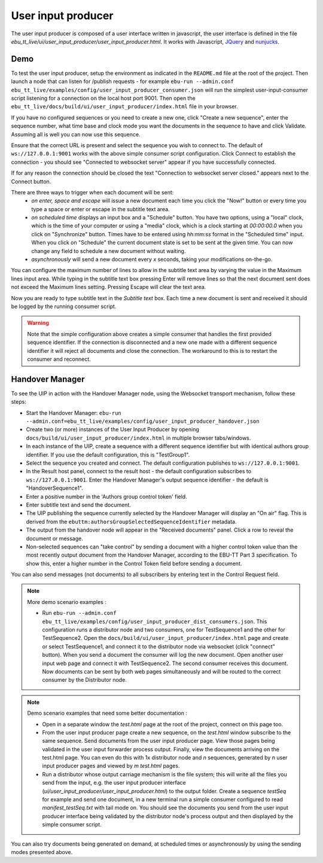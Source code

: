 User input producer
===================

The user input producer is composed of a user interface written in javascript,
the user interface is defined in the file
`ebu_tt_live/ui/user_input_producer/user_input_producer.html`. It works with
Javascript, JQuery_ and nunjucks_.

Demo
----

To test the user input producer, setup the environment as indicated in the
``README.md`` file at the root of the project. Then launch a node that can
listen for /publish requests - for example ``ebu-run --admin.conf
ebu_tt_live/examples/config/user_input_producer_consumer.json`` will run the
simplest user-input-consumer script listening for a connection on the local host
port 9001. Then open the
``ebu_tt_live/docs/build/ui/user_input_producer/index.html`` file in your
browser.

If you have no configured sequences or you need to create a new one, click
"Create a new sequence", enter the sequence number, what time base and clock
mode you want the documents in the sequence to have and click Validate. Assuming
all is well you can now use this sequence.

Ensure that the correct URL is present and select the sequence you wish to
connect to. The default of ``ws://127.0.0.1:9001`` works with the above simple
consumer script configuration. Click Connect to establish the connection - you
should see "Connected to websocket server" appear if you have successfully
connected.

If for any reason the connection should be closed the text "Connection to
websocket server closed." appears next to the Connect button.

There are three ways to trigger when each document will be sent:
    * `on enter, space and escape` will issue a new document each time you click the "Now!" button or every time you type a space or enter or escape in the subtitle text area.
    * `on scheduled time` displays an input box and a "Schedule" button. You have two options, using a "local" clock, which is the time of your computer or using a "media" clock, which is a clock starting at `00:00:00.0` when you click on "Synchronize" button. Times have to be entered using `hh:mm:ss` format in the "Scheduled time" input. When you click on "Schedule" the current document state is set to be sent at the given time. You can now change any field to schedule a new document without waiting.
    * `asynchronously` will send a new document every `x` seconds, taking your modifications on-the-go.

You can configure the maximum number of lines to allow in the subtitle text area
by varying the value in the Maximum lines input area. While typing in the
subtitle text box pressing Enter will remove lines so that the next document
sent does not exceed the Maximum lines setting. Pressing Escape will clear the
text area.

Now you are ready to type subtitle text in the `Subtitle text` box. Each time a
new document is sent and received it should be logged by the running consumer
script.

.. warning:: Note that the simple configuration above creates a simple consumer
 that handles the first provided sequence identifier. If the connection is
 disconnected and a new one made with a different sequence identifier it will
 reject all documents and close the connection. The workaround to this is to
 restart the consumer and reconnect.

Handover Manager
----------------

To see the UIP in action with the Handover Manager node, using the Websocket
transport mechanism, follow these steps:

* Start the Handover Manager: ``ebu-run --admin.conf=ebu_tt_live/examples/config/user_input_producer_handover.json``

* Create two (or more) instances of the User Input Producer by opening ``docs/build/ui/user_input_producer/index.html`` in multiple browser tabs/windows.

* In each instance of the UIP, create a sequence with a different sequence identifier but with identical authors group identifier. If you use the default configuration, this is "TestGroup1".

* Select the sequence you created and connect. The default configuration publishes to ``ws://127.0.0.1:9001``.

* In the Result host panel, connect to the result host - the default configuration subscribes to ``ws://127.0.0.1:9001``. Enter the Handover Manager's output sequence identifier - the default is "HandoverSequence1".

* Enter a positive number in the 'Authors group control token' field.

* Enter subtitle text and send the document.

* The UIP publishing the sequence currently selected by the Handover Manager will display an "On air" flag. This is derived from the ``ebuttm:authorsGroupSelectedSequenceIdentifier`` metadata.

* The output from the handover node will appear in the "Received documents" panel. Click a row to reveal the document or message.

* Non-selected sequences can "take control" by sending a document with a higher control token value than the most recently output document from the Handover Manager, according to the EBU-TT Part 3 specification. To show this, enter a higher number in the Control Token field before sending a document.

You can also send messages (not documents) to all subscribers by entering text
in the Control Request field.

.. note:: More demo scenario examples :

    * Run ``ebu-run --admin.conf ebu_tt_live/examples/config/user_input_producer_dist_consumers.json``. This configuration runs a distributor node and two consumers, one for TestSequence1 and the other for TestSequence2. Open the ``docs/build/ui/user_input_producer/index.html`` page and create or select TestSequence1, and connect it to the distributor node via websocket (click "connect" button). When you send a document the consumer will log the new document. Open another user input web page and connect it with TestSequence2. The second consumer receives this document. Now documents can be sent by both web pages simultaneously and will be routed to the correct consumer by the Distributor node.

.. note:: Demo scenario examples that need some better documentation :

    * Open in a separate window the `test.html` page at the root of the project, connect on this page too.

    * From the user input producer page create a new sequence, on the `test.html` window subscribe to the same sequence. Send documents from the user input producer page. View those pages being validated in the user input forwarder process output. Finally, view the documents arriving on the test.html page. You can even do this with 1x distributor node and `n` sequences, generated by `n` user input producer pages and viewed by `m` `test.html` pages.

    * Run a distributor whose output carriage mechanism is the file system; this will write all the files you send from the input, e.g. the user input producer interface (`ui/user_input_producer/user_input_producer.html`) to the output folder. Create a sequence `testSeq` for example and send one document, in a new terminal run a simple consumer configured to read `manifest_testSeq.txt` with tail mode on. You should see the documents you send from the user input producer interface being validated by the distributor node's process output and then displayed by the simple consumer script.

You can also try documents being generated on demand, at scheduled times or asynchronously by using the sending modes presented above.

.. _JQuery: https://jquery.com/
.. _nunjucks: https://mozilla.github.io/nunjucks/
